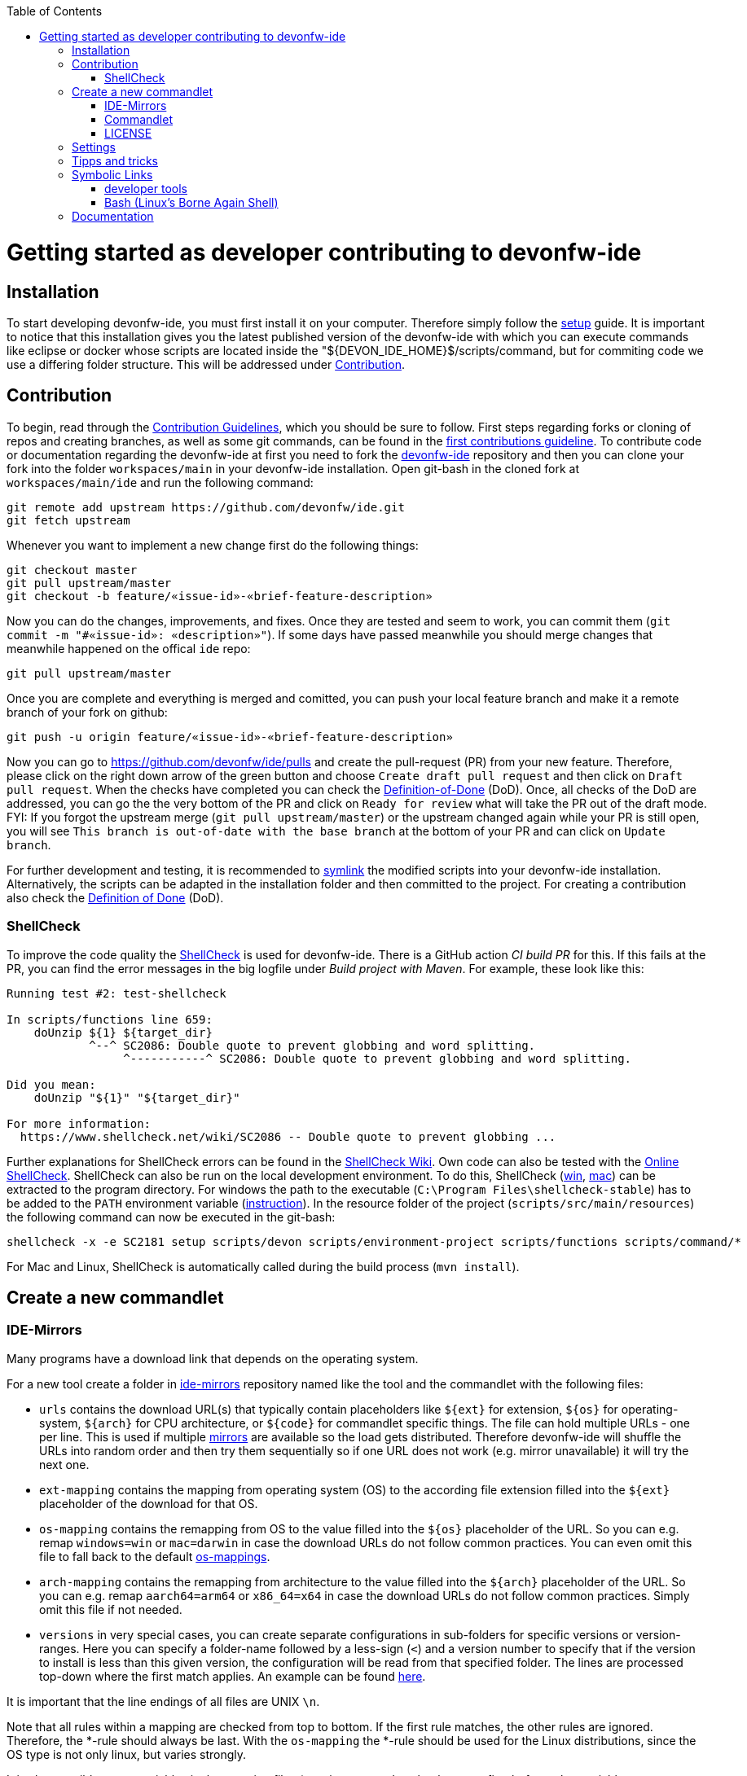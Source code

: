 :toc:
toc::[]

= Getting started as developer contributing to devonfw-ide

== Installation
To start developing devonfw-ide, you must first install it on your computer.
Therefore simply follow the link:setup.asciidoc[setup] guide.
It is important to notice that this installation gives you the latest published version of the devonfw-ide with which you can execute commands like eclipse or docker whose scripts are located inside the "${DEVON_IDE_HOME}$/scripts/command, but for commiting code we use a differing folder structure.
This will be addressed under xref:Contribution[Contribution].

== Contribution
To begin, read through the https://github.com/devonfw/.github/blob/master/CONTRIBUTING.asciidoc[Contribution Guidelines], which you should be sure to follow.
First steps regarding forks or cloning of repos and creating branches, as well as some git commands, can be found in the https://github.com/firstcontributions/first-contributions[first contributions guideline].
To contribute code or documentation regarding the devonfw-ide at first you need to fork the https://github.com/devonfw/ide[devonfw-ide] repository and then you can clone your fork into the folder `workspaces/main` in your devonfw-ide installation.
Open git-bash in the cloned fork at `workspaces/main/ide` and run the following command:
```
git remote add upstream https://github.com/devonfw/ide.git
git fetch upstream
```
Whenever you want to implement a new change first do the following things:
```
git checkout master
git pull upstream/master
git checkout -b feature/«issue-id»-«brief-feature-description»
```
Now you can do the changes, improvements, and fixes.
Once they are tested and seem to work, you can commit them (`git commit -m "#«issue-id»: «description»"`).
If some days have passed meanwhile you should merge changes that meanwhile happened on the offical `ide` repo:
```
git pull upstream/master
```
Once you are complete and everything is merged and comitted, you can push your local feature branch and make it a remote branch of your fork on github:
```
git push -u origin feature/«issue-id»-«brief-feature-description»
```
Now you can go to https://github.com/devonfw/ide/pulls and create the pull-request (PR) from your new feature.
Therefore, please click on the right down arrow of the green button and choose `Create draft pull request` and then click on `Draft pull request`.
When the checks have completed you can check the link:DoD.asciidoc[Definition-of-Done] (DoD).
Once, all checks of the DoD are addressed, you can go the the very bottom of the PR and click on `Ready for review` what will take the PR out of the draft mode.
FYI: If you forgot the upstream merge (`git pull upstream/master`) or the upstream changed again while your PR is still open, you will see `This branch is out-of-date with the base branch` at the bottom of your PR and can click on `Update branch`.

For further development and testing, it is recommended to xref:symbolic-links[symlink] the modified scripts into your devonfw-ide installation.
Alternatively, the scripts can be adapted in the installation folder and then committed to the project.
For creating a contribution also check the link:DoD.asciidoc[Definition of Done] (DoD).

=== ShellCheck

To improve the code quality the https://github.com/koalaman/shellcheck/[ShellCheck] is used for devonfw-ide.
There is a GitHub action _CI build PR_ for this. If this fails at the PR, you can find the error messages in the big logfile under _Build project with Maven_.
For example, these look like this:

```
Running test #2: test-shellcheck

In scripts/functions line 659:
    doUnzip ${1} ${target_dir}
            ^--^ SC2086: Double quote to prevent globbing and word splitting.
                 ^-----------^ SC2086: Double quote to prevent globbing and word splitting.

Did you mean: 
    doUnzip "${1}" "${target_dir}"

For more information:
  https://www.shellcheck.net/wiki/SC2086 -- Double quote to prevent globbing ...

```

Further explanations for ShellCheck errors can be found in the https://www.shellcheck.net/wiki/[ShellCheck Wiki].
Own code can also be tested with the https://www.shellcheck.net/[Online ShellCheck].
ShellCheck can also be run on the local development environment. To do this, ShellCheck (https://github.com/koalaman/shellcheck/releases/download/stable/shellcheck-stable.zip[win], https://github.com/koalaman/shellcheck/releases/download/stable/shellcheck-stable.darwin.x86_64.tar.xz[mac]) can be extracted to the program directory. For windows the path to the executable (`C:\Program Files\shellcheck-stable`) has to be added to the `PATH` environment variable (https://medium.com/@kevinmarkvi/how-to-add-executables-to-your-path-in-windows-5ffa4ce61a53[instruction]). In the resource folder of the project (`scripts/src/main/resources`) the following command can now be executed in the git-bash:

```
shellcheck -x -e SC2181 setup scripts/devon scripts/environment-project scripts/functions scripts/command/*
```

For Mac and Linux, ShellCheck is automatically called during the build process (`mvn install`).

== Create a new commandlet

=== IDE-Mirrors
Many programs have a download link that depends on the operating system. 

For a new tool create a folder in https://github.com/devonfw/ide-mirrors[ide-mirrors] repository named like the tool and the commandlet with the following files:

* `urls` contains the download URL(s) that typically contain placeholders like `${ext}` for extension, `${os}` for operating-system, `${arch}` for CPU architecture, or `${code}` for commandlet specific things. The file can hold multiple URLs - one per line. This is used if multiple https://en.wikipedia.org/wiki/Mirror_site[mirrors] are available so the load gets distributed. Therefore devonfw-ide will shuffle the URLs into random order and then try them sequentially so if one URL does not work (e.g. mirror unavailable) it will try the next one.
* `ext-mapping` contains the mapping from operating system (OS) to the according file extension filled into the `${ext}` placeholder of the download for that OS.
* `os-mapping` contains the remapping from OS to the value filled into the `${os}` placeholder of the URL. So you can e.g. remap `windows=win` or `mac=darwin` in case the download URLs do not follow common practices. You can even omit this file to fall back to the default https://github.com/devonfw/ide-mirrors/blob/master/os-mappings[os-mappings].
* `arch-mapping` contains the remapping from architecture to the value filled into the `${arch}` placeholder of the URL. So you can e.g. remap `aarch64=arm64` or `x86_64=x64` in case the download URLs do not follow common practices. Simply omit this file if not needed.
* `versions` in very special cases, you can create separate configurations in sub-folders for specific versions or version-ranges. Here you can specify a folder-name followed by a less-sign (`<`) and a version number to specify that if the version to install is less than this given version, the configuration will be read from that specified folder. The lines are processed top-down where the first match applies. An example can be found https://github.com/devonfw/ide-mirrors/blob/master/java/versions[here].

It is important that the line endings of all files are UNIX `\n`.

Note that all rules within a mapping are checked from top to bottom.
If the first rule matches, the other rules are ignored. Therefore, the *-rule should always be last.
With the `os-mapping` the *-rule should be used for the Linux distributions, since the OS type is not only linux, but varies strongly.

It is also possible to use variables in the mapping files (esp. in `os-mapping` that happens first before other variables get replaced). 
For example, if the architecture in the download link only appears for Windows, `{arch}` can be used in the `os-mapping. For an example see https://github.com/devonfw/ide-mirrors/blob/master/rancher/os-mappings[here].

=== Commandlet
Use an existing commandlet like https://github.com/devonfw/ide/blob/master/scripts/src/main/resources/scripts/command/helm[HELM] as a reference.
Create a file with the name of the tool and put it in the folder https://github.com/devonfw/ide/tree/master/scripts/src/main/resources/scripts/command[scripts/command].
The first part of the script contains the autocompletion, which should return the available parameters.
Functions like setup or run or other additional functions follow.
Finally, it defines which function should be executed depending on the parameter.

Use the `doInstall` method for the installation, which downloads the tool based on the mirrors, unpacks it if necessary and puts it in the software folder in the `devonfw-ide` installation:
```
doInstall "-" "«installation-folder»" "«tool-name»" "«tool-version»"
```

For standard installations omit `"«installation-folder»"` (use the empty string arg `""`) what will install to `${DEVON_IDE_HOME}/software/«tool-name»`.

=== LICENSE
Find the license for the new tool and add the tool to the table of `Third party components` of the link:LICENSE.asciidoc[LICENSE].
If the license itself does not exist, add it to the end of the file as a new section.

== Settings
The https://github.com/devonfw/ide-settings[ide-settings] repository allows project-specific configurations of the IDE tools.
For your own settings, fork the repository, adjust the configuration and specify the repository URL during installation.
Important notes on configuration and especially configuration files can be found in the link:configuration.asciidoc[configuration].
In the configuration files many link:variables.asciidoc[variables] can be defined.

== Tipps and tricks

The following sub-sections give you some tipps and tricks to boost your productivty when developing features for `devonfw-ide`.

== Symbolic Links
With link:advanced-tooling-windows.asciidoc##create-symbolic-links[symbolic links] you can use one file or folder that is located inside one directory in one or multiple other directories, without copying the whole file or folder into the other directories.
The file is still only saved at the initial location, but can be accessed through the  created links in a much more comfortable way.
So you are actually just linked to the original file and therefore don't have to worry about differing versions of the file in your directories.
This is very helpful for testing our devonfw-ide, because e.g. the commandlets folder for testing is not the same as the commandlets folder for git-commits. 
Install https://schinagl.priv.at/nt/hardlinkshellext/linkshellextension.html[link shell extension] and follow the instructions for installation and  usage first. 
Later on you can make symbolic links of files or folder from your "git folder" and add them into the folder in which the testing is supposed to take place:

So select the folder `${DEVON_IDE_HOME}/workspaces/ide/scripts/src/main/resources/scripts/command/` and choose `Pick Link Source` and then go to `${DEVON_IDE_HOME}/scripts/` delete the `command` folder and re-create it as symbolic link via `Drop as... > Symbolic link`.
Do the same also for `functions`, `environment-project`, `environment-project.bat`, `devon`, `devon.bat`, `autocomplete`, and `devon-autocomplete`.
Now changes you make in the first mentioned file  will directly be available in your testing environment through the created file-link in the testing environment.

=== developer tools
Have a look at https://github.com/devonfw/ide/blob/master/documentation/advanced-tooling-generic.asciidoc[advanced-tooling-generic.asciidoc] for some helpfull developer tools.

=== Bash (Linux's Borne Again Shell)
**For beginners:**

You probably know this black box on Windows (the Command Prompt) that accepts commands like 'dir' that shows the content of the directory you are currently in,
or 'cd' with which you can change the directory you are currently in and many more commands that allow you to interact with your Windows Operating System in a more direct and eventually faster way.  
Now for users of a Linux Distribution there is something similar, but way more powerfull, usually called "Bourne Again Shell", or in short Bash.
This Command Line Interface or "Shell" is what we use most often when implementing something new for our Command-Line-Tool with the name devonfw-ide.  https://www.youtube.com/watch?v=I4EWvMFj37g[Have a look at Bash in 150 Seconds.]
For MacOS you often also use BASH.
That's why it is often enough to implement code for Mac or Linux (at least to some extend as you'll see soon enough) to be able to use it on both Operating Systems.

Let's get to the practical part of the Bash-usage. 

**If you are using Windows**, make sure that you have git-bash installed, so you can execute the Bash commands mentioned in this intruduction. [Here you can find git for windows](https://git-scm.com/download/win). In some cases later on you may want or need to use WSL. Our project teams standard way is to install WSL via Rancher Desktop, which is easily installable with the devonfw-ide by using the command `devon docker setup`. If you don't have the devonfw-ide yet, then you can follow [this guide](https://github.com/devonfw/ide/blob/master/documentation/setup.asciidoc)

The https://www.youtube.com/watch?v=oxuRxtrO2Ag[following video] gives you some important and helpful basics, still you don't need to know all of these commands directly by heart. Instead under the video you'll find a list with the commands mentioned in the video to make a command return to your mind. Also directly play around with those commands while watching the video to learn faster. 

When you used to program in some other languages, you for sure know how helpful a google search in combination with the results on stackexchange can be.
If not, then google your question regarding Bash as usual and mostly you'll find a way to get together the code you want. 
Sometimes it needs more patience to get an acceptable result or to find out that a command you already knew includes what you need, if you add the proper tag to its execution.
Take the commands and some of their tags mentioned in https://www.freecodecamp.org/news/linux-command-line-Bash-tutorial/[this rather brief tutorial] as an example. Also definetely try to use the help function from time to time, e.g. type in `ls --help` and you'll see how much more the command `ls` can offer. 
On the other side, especialy at the beginning, it is better to get an overview of available tags by googling e.g. 
*ls tags Bash* to get a way prettier overview plus examples regarding a commands tags like https://www.tecmint.com/15-basic-ls-command-examples-in-linux/[here] for `ls`.

**If you have some experience with the Bash or directly want to see more:**

The meaning of a tag or a sign combination (like `$*`, `$#`, or `$()`) can be hard to guess and also less easy to find during a google-search, because google won't directly search for signs.
Then a syntax cheatsheet https://www.pcwdld.com/bash-cheat-sheet[like this] or https://devhints.io/bash[like that one] can spare you some searching time. 
If you don't know what a positional parameter like `$1` is in Bash, then have a look at https://wiki.bash-hackers.org/scripting/posparams[this introduction] and play around with the tools mentioned to get a better understanding of how they work.
It's definitively worth knowing the basics about positional parameters if you want to make some more advanced Bash-scripts.
There are a few more topics that I want to mention to you as you may come across them regularly in Bash-scripting. 
The first one concerns regular expressions, which you will find during various coding situations.
Therefore have a look at https://tldp.org/LDP/abs/html/x17129.html[this rather short introdcution on regex] if you are unfamiliar with the so called regex. 
Another one is about if-statements and square brackets for testing expressions by comparing them in different ways.
Maybe you'll find something new or helpful https://ryanstutorials.net/bash-scripting-tutorial/bash-if-statements.php[here]. 
Finally, to possibly increase your knowledge while scripting bash-files, try out https://www.shellcheck.net/[this spellchecker] that can give you many details on how to improve your code.

**Directly regarding our project:**

In case you want to get your hands dirty with code that is already in use and comes from our ide-project, then you can try out the functions written in our https://github.com/devonfw/ide/blob/master/scripts/src/main/resources/scripts/functions[functions-file]. 
There are also some basic exercises related to our project that are not official yet, but you can ask for if you want to try some of them out to learn and challenge yourself a bit.

== Documentation
Scroll down on https://github.com/devonfw/ide[this site] to get an overview of the documentation sections for the devonfw-ide, e.g. Home, Features, Download & Setup or have a look at https://github.com/devonfw/ide/tree/master/documentation[the documentation files folder].
